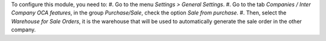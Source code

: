 To configure this module, you need to:
#. Go to the menu *Settings > General Settings*.
#. Go to the tab *Companies / Inter Company OCA features*, in the group *Purchase/Sale*, check the option *Sale from purchase*.
#. Then, select the *Warehouse for Sale Orders*, it is the warehouse that will be used to automatically generate the sale order in the other company.
